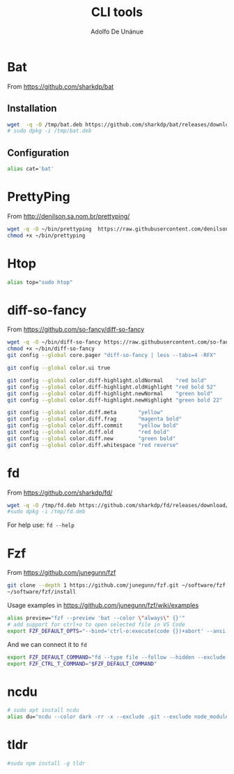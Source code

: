 #+TITLE: CLI tools
#+AUTHOR: Adolfo De Unánue
#+EMAIL: nanounanue@gmail.com
#+STARTUP: showeverything
#+STARTUP: nohideblocks
#+STARTUP: indent

* Bat

From https://github.com/sharkdp/bat


** Installation
#+BEGIN_SRC sh
wget  -q -O /tmp/bat.deb https://github.com/sharkdp/bat/releases/download/v0.5.0/bat_0.5.0_amd64.deb
# sudo dpkg -i /tmp/bat.deb
#+END_SRC

#+RESULTS:

** Configuration

#+BEGIN_SRC sh
alias cat='bat'
#+END_SRC

* PrettyPing

From http://denilson.sa.nom.br/prettyping/

#+BEGIN_SRC sh
wget -q -O ~/bin/prettyping  https://raw.githubusercontent.com/denilsonsa/prettyping/master/prettyping
chmod +x ~/bin/prettyping
#+END_SRC

#+RESULTS:

* Htop

#+BEGIN_SRC sh
alias top="sudo htop"
#+END_SRC

* diff-so-fancy

From https://github.com/so-fancy/diff-so-fancy

#+BEGIN_SRC sh
wget -q -O ~/bin/diff-so-fancy https://raw.githubusercontent.com/so-fancy/diff-so-fancy/master/third_party/build_fatpack/diff-so-fancy
chmod +x ~/bin/diff-so-fancy
git config --global core.pager "diff-so-fancy | less --tabs=4 -RFX"

git config --global color.ui true

git config --global color.diff-highlight.oldNormal    "red bold"
git config --global color.diff-highlight.oldHighlight "red bold 52"
git config --global color.diff-highlight.newNormal    "green bold"
git config --global color.diff-highlight.newHighlight "green bold 22"

git config --global color.diff.meta       "yellow"
git config --global color.diff.frag       "magenta bold"
git config --global color.diff.commit     "yellow bold"
git config --global color.diff.old        "red bold"
git config --global color.diff.new        "green bold"
git config --global color.diff.whitespace "red reverse"
#+END_SRC

#+RESULTS:


* fd

From https://github.com/sharkdp/fd/

#+BEGIN_SRC sh
wget -q -O /tmp/fd.deb https://github.com/sharkdp/fd/releases/download/v7.1.0/fd_7.1.0_amd64.deb
#sudo dpkg -i /tmp/fd.deb
#+END_SRC

#+RESULTS:
: sudo: no tty present and no askpass program specified

For help use: =fd --help=


* Fzf

From https://github.com/junegunn/fzf

#+BEGIN_SRC sh
git clone --depth 1 https://github.com/junegunn/fzf.git ~/software/fzf
~/software/fzf/install
#+END_SRC

Usage examples in https://github.com/junegunn/fzf/wiki/examples

#+BEGIN_SRC sh
alias preview="fzf --preview 'bat --color \"always\" {}'"
# add support for ctrl+o to open selected file in VS Code
export FZF_DEFAULT_OPTS="--bind='ctrl-o:execute(code {})+abort' --ansi --layout=reverse --inline-info"
#+END_SRC


And we can connect it to =fd=

#+BEGIN_SRC sh
export FZF_DEFAULT_COMMAND="fd --type file --follow --hidden --exclude .git --color=always"
export FZF_CTRL_T_COMMAND="$FZF_DEFAULT_COMMAND"
#+END_SRC



* ncdu

#+BEGIN_SRC sh
# sudo apt install ncdu
alias du="ncdu --color dark -rr -x --exclude .git --exclude node_modules"
#+END_SRC


* tldr

#+BEGIN_SRC sh
#sudo npm install -g tldr

#+END_SRC
